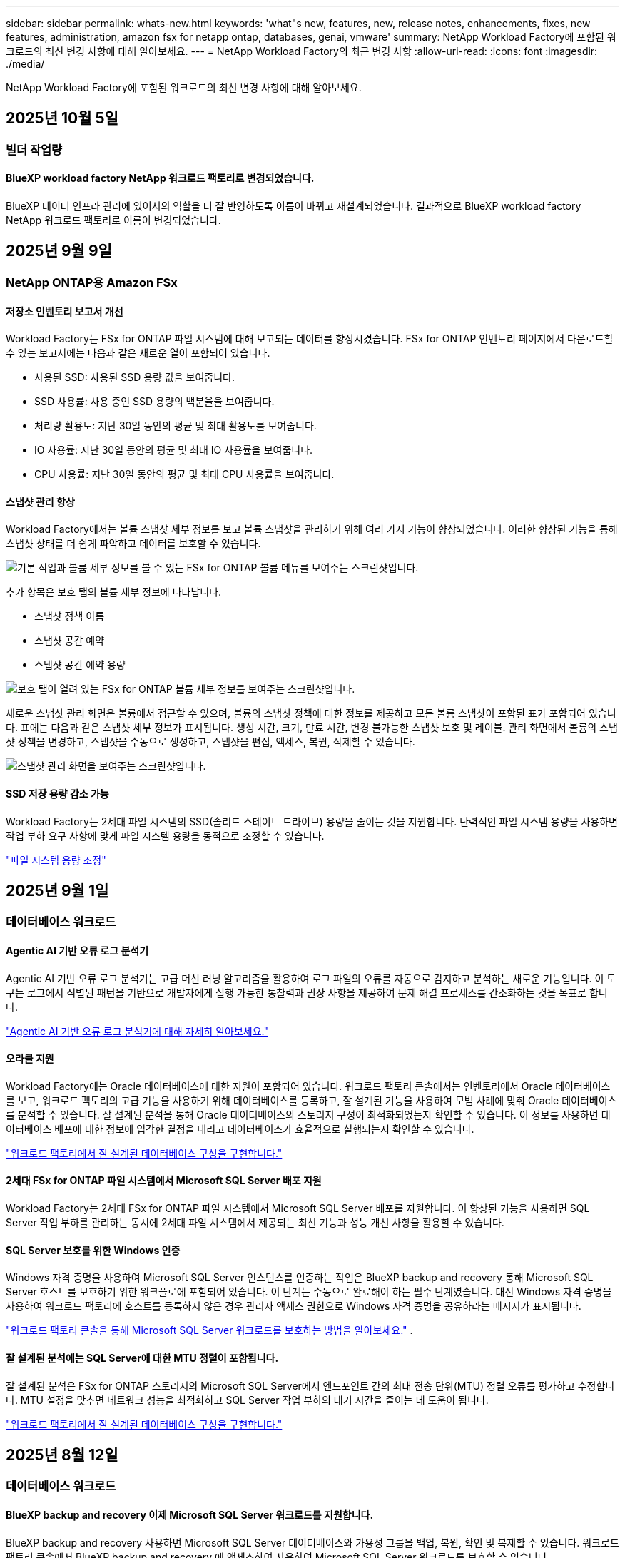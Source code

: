 ---
sidebar: sidebar 
permalink: whats-new.html 
keywords: 'what"s new, features, new, release notes, enhancements, fixes, new features, administration, amazon fsx for netapp ontap, databases, genai, vmware' 
summary: NetApp Workload Factory에 포함된 워크로드의 최신 변경 사항에 대해 알아보세요. 
---
= NetApp Workload Factory의 최근 변경 사항
:allow-uri-read: 
:icons: font
:imagesdir: ./media/


[role="lead"]
NetApp Workload Factory에 포함된 워크로드의 최신 변경 사항에 대해 알아보세요.



== 2025년 10월 5일



=== 빌더 작업량



==== BlueXP workload factory NetApp 워크로드 팩토리로 변경되었습니다.

BlueXP 데이터 인프라 관리에 있어서의 역할을 더 잘 반영하도록 이름이 바뀌고 재설계되었습니다. 결과적으로 BlueXP workload factory NetApp 워크로드 팩토리로 이름이 변경되었습니다.



== 2025년 9월 9일



=== NetApp ONTAP용 Amazon FSx



==== 저장소 인벤토리 보고서 개선

Workload Factory는 FSx for ONTAP 파일 시스템에 대해 보고되는 데이터를 향상시켰습니다. FSx for ONTAP 인벤토리 페이지에서 다운로드할 수 있는 보고서에는 다음과 같은 새로운 열이 포함되어 있습니다.

* 사용된 SSD: 사용된 SSD 용량 값을 보여줍니다.
* SSD 사용률: 사용 중인 SSD 용량의 백분율을 보여줍니다.
* 처리량 활용도: 지난 30일 동안의 평균 및 최대 활용도를 보여줍니다.
* IO 사용률: 지난 30일 동안의 평균 및 최대 IO 사용률을 보여줍니다.
* CPU 사용률: 지난 30일 동안의 평균 및 최대 CPU 사용률을 보여줍니다.




==== 스냅샷 관리 향상

Workload Factory에서는 볼륨 스냅샷 세부 정보를 보고 볼륨 스냅샷을 관리하기 위해 여러 가지 기능이 향상되었습니다. 이러한 향상된 기능을 통해 스냅샷 상태를 더 쉽게 파악하고 데이터를 보호할 수 있습니다.

image:screenshot-menu-view-volume-details.png["기본 작업과 볼륨 세부 정보를 볼 수 있는 FSx for ONTAP 볼륨 메뉴를 보여주는 스크린샷입니다."]

추가 항목은 보호 탭의 볼륨 세부 정보에 나타납니다.

* 스냅샷 정책 이름
* 스냅샷 공간 예약
* 스냅샷 공간 예약 용량


image:screenshot-volume-details-protection.png["보호 탭이 열려 있는 FSx for ONTAP 볼륨 세부 정보를 보여주는 스크린샷입니다."]

새로운 스냅샷 관리 화면은 볼륨에서 접근할 수 있으며, 볼륨의 스냅샷 정책에 대한 정보를 제공하고 모든 볼륨 스냅샷이 포함된 표가 포함되어 있습니다. 표에는 다음과 같은 스냅샷 세부 정보가 표시됩니다. 생성 시간, 크기, 만료 시간, 변경 불가능한 스냅샷 보호 및 레이블. 관리 화면에서 볼륨의 스냅샷 정책을 변경하고, 스냅샷을 수동으로 생성하고, 스냅샷을 편집, 액세스, 복원, 삭제할 수 있습니다.

image:screenshot-manage-snapshots-screen.png["스냅샷 관리 화면을 보여주는 스크린샷입니다."]



==== SSD 저장 용량 감소 가능

Workload Factory는 2세대 파일 시스템의 SSD(솔리드 스테이트 드라이브) 용량을 줄이는 것을 지원합니다. 탄력적인 파일 시스템 용량을 사용하면 작업 부하 요구 사항에 맞게 파일 시스템 용량을 동적으로 조정할 수 있습니다.

link:https://docs.netapp.com/us-en/workload-fsx-ontap/increase-file-system-capacity.html["파일 시스템 용량 조정"]



== 2025년 9월 1일



=== 데이터베이스 워크로드



==== Agentic AI 기반 오류 로그 분석기

Agentic AI 기반 오류 로그 분석기는 고급 머신 러닝 알고리즘을 활용하여 로그 파일의 오류를 자동으로 감지하고 분석하는 새로운 기능입니다. 이 도구는 로그에서 식별된 패턴을 기반으로 개발자에게 실행 가능한 통찰력과 권장 사항을 제공하여 문제 해결 프로세스를 간소화하는 것을 목표로 합니다.

link:https://docs.netapp.com/us-en/workload-databases/analyze-error-logs.html["Agentic AI 기반 오류 로그 분석기에 대해 자세히 알아보세요."]



==== 오라클 지원

Workload Factory에는 Oracle 데이터베이스에 대한 지원이 포함되어 있습니다. 워크로드 팩토리 콘솔에서는 인벤토리에서 Oracle 데이터베이스를 보고, 워크로드 팩토리의 고급 기능을 사용하기 위해 데이터베이스를 등록하고, 잘 설계된 기능을 사용하여 모범 사례에 맞춰 Oracle 데이터베이스를 분석할 수 있습니다. 잘 설계된 분석을 통해 Oracle 데이터베이스의 스토리지 구성이 최적화되었는지 확인할 수 있습니다. 이 정보를 사용하면 데이터베이스 배포에 대한 정보에 입각한 결정을 내리고 데이터베이스가 효율적으로 실행되는지 확인할 수 있습니다.

link:https://docs.netapp.com/us-en/workload-databases/optimize-configurations.html["워크로드 팩토리에서 잘 설계된 데이터베이스 구성을 구현합니다."]



==== 2세대 FSx for ONTAP 파일 시스템에서 Microsoft SQL Server 배포 지원

Workload Factory는 2세대 FSx for ONTAP 파일 시스템에서 Microsoft SQL Server 배포를 지원합니다. 이 향상된 기능을 사용하면 SQL Server 작업 부하를 관리하는 동시에 2세대 파일 시스템에서 제공되는 최신 기능과 성능 개선 사항을 활용할 수 있습니다.



==== SQL Server 보호를 위한 Windows 인증

Windows 자격 증명을 사용하여 Microsoft SQL Server 인스턴스를 인증하는 작업은 BlueXP backup and recovery 통해 Microsoft SQL Server 호스트를 보호하기 위한 워크플로에 포함되어 있습니다. 이 단계는 수동으로 완료해야 하는 필수 단계였습니다. 대신 Windows 자격 증명을 사용하여 워크로드 팩토리에 호스트를 등록하지 않은 경우 관리자 액세스 권한으로 Windows 자격 증명을 공유하라는 메시지가 표시됩니다.

link:https://docs.netapp.com/us-en/workload-databases/protect-sql-server.html["워크로드 팩토리 콘솔을 통해 Microsoft SQL Server 워크로드를 보호하는 방법을 알아보세요."] .



==== 잘 설계된 분석에는 SQL Server에 대한 MTU 정렬이 포함됩니다.

잘 설계된 분석은 FSx for ONTAP 스토리지의 Microsoft SQL Server에서 엔드포인트 간의 최대 전송 단위(MTU) 정렬 오류를 평가하고 수정합니다. MTU 설정을 맞추면 네트워크 성능을 최적화하고 SQL Server 작업 부하의 대기 시간을 줄이는 데 도움이 됩니다.

link:https://docs.netapp.com/us-en/workload-databases/optimize-configurations.html["워크로드 팩토리에서 잘 설계된 데이터베이스 구성을 구현합니다."]



== 2025년 8월 12일



=== 데이터베이스 워크로드



==== BlueXP backup and recovery 이제 Microsoft SQL Server 워크로드를 지원합니다.

BlueXP backup and recovery 사용하면 Microsoft SQL Server 데이터베이스와 가용성 그룹을 백업, 복원, 확인 및 복제할 수 있습니다. 워크로드 팩토리 콘솔에서 BlueXP backup and recovery 에 액세스하여 사용하여 Microsoft SQL Server 워크로드를 보호할 수 있습니다.

link:https://docs.netapp.com/us-en/workload-databases/protect-sql-server.html["워크로드 팩토리 콘솔을 통해 Microsoft SQL Server 워크로드를 보호하는 방법을 알아보세요."] .

BlueXP backup and recovery 에 대한 자세한 내용은 다음을 참조하세요.link:https://docs.netapp.com/us-en/bluexp-backup-recovery/br-use-mssql-protect-overview.html["BlueXP backup and recovery 통한 Microsoft SQL 워크로드 보호 개요"^] .



== 2025년 8월 4일



=== 데이터베이스 워크로드



==== 잘 설계된 분석에는 고가용성 클러스터 검증이 포함됩니다.

잘 설계된 분석에는 이제 고가용성 클러스터에 대한 검증이 포함됩니다. 이 검증에서는 디스크 가용성 및 두 노드의 구성, Windows 클러스터 구성, 장애 조치 준비 상태를 포함하여 서버 측의 모든 클러스터 관련 구성을 확인합니다. 이렇게 하면 Windows 클러스터가 올바르게 설정되고 필요할 때 성공적으로 장애 조치를 수행할 수 있습니다.

link:https://docs.netapp.com/us-en/workload-databases/optimize-configurations.html["워크로드 팩토리에서 잘 설계된 데이터베이스 구성을 구현합니다."]



==== 인스턴스에 대해 다단계 메뉴 사용 가능

워크로드 팩토리 콘솔에 이제 인스턴스에 대한 다단계 메뉴가 포함되었습니다. 이러한 변경으로 인스턴스 관리를 위한 보다 체계적이고 직관적인 탐색 구조가 제공됩니다. 인스턴스 관리를 위한 메뉴 옵션에는 인스턴스 대시보드 보기, 데이터베이스 보기, 데이터베이스 생성, 샌드박스 복제본 생성이 포함됩니다.

image:manage-instance-table-menu.png["다중 레벨 메뉴 구조를 갖춘 인스턴스 테이블 메뉴의 스크린샷입니다. 인스턴스 테이블 메뉴를 선택한 다음 인스턴스 관리를 선택하면 데이터베이스를 보고, 데이터베이스를 만들고, 샌드박스 복제본을 만들 수 있습니다."]



==== 저축을 탐색하기 위한 새로운 인증 옵션

때 `NT Authority\SYSTEM` 사용자에게 Microsoft SQL Server에 대한 충분한 권한이 없는 경우 SQL Server 자격 증명으로 인증하거나 누락된 SQL Server 권한을 추가할 수 있습니다. `NT Authority\SYSTEM` .

link:https://docs.netapp.com/us-en/workload-databases/explore-savings.html["Amazon FSx for NetApp ONTAP 통해 데이터베이스 환경의 잠재적 비용 절감을 살펴보세요."]



== 2025년 8월 3일



=== NetApp ONTAP용 Amazon FSx



==== 복제 관계 탭 개선

*복제 관계* 탭에서 복제 관계에 대한 자세한 정보를 제공하기 위해 복제 관계 표에 여러 개의 새 열을 추가했습니다. 이제 표에는 다음 열이 포함됩니다.

* SnapMirror 정책
* 소스 파일 시스템
* 대상 파일 시스템
* 관계의 상태
* 마지막 환승 시간




==== AI(ARP/AI)를 통한 NetApp 자율 랜섬웨어 보호 기능 향상

이번 릴리스에서는 랜섬웨어 보호 기능에 인공 지능을 통합한 것을 더 잘 반영하기 위해 "NetApp 자율형 랜섬웨어 보호(ARP/AI)"라는 업데이트된 용어를 소개합니다.

또한 ARP/AI에 다음과 같은 개선 사항이 적용되었습니다.

* 볼륨 수준 ARP/AI: 이제 볼륨 수준에서 ARP/AI를 활성화하여 FSx for ONTAP 파일 시스템 내의 특정 볼륨을 보호할 수 있습니다.
* 자동 스냅샷 생성: ARP/AI 정책을 설정하여 자동 스냅샷을 생성하고 ARP/AI가 활성화된 볼륨에 대해 스냅샷을 생성하는 빈도를 정의하여 데이터 보호 전략을 강화할 수 있습니다.
* 변경 불가능한 스냅샷: ARP/AI는 이제 삭제나 수정이 불가능한 변경 불가능한 스냅샷을 지원하여 랜섬웨어 공격에 대한 보안을 한층 강화했습니다.
* 탐지: 볼륨 수준에서 높은 엔트로피 데이터 전송률, 파일 생성률, 파일 이름 변경률, 파일 삭제률, 동작 분석과 이전에 본 적이 없는 파일 확장자 등 다양한 탐지 방법을 포함하여 이상 징후와 잠재적인 랜섬웨어 공격을 탐지하는 데 도움이 됩니다.


link:https://docs.netapp.com/us-en/workload-fsx-ontap/ransomware-protection.html["AI(ARP/AI)를 탑재한 NetApp Autonomous Ransomware Protection으로 데이터를 보호하세요"]



==== 잘 설계된 분석 업데이트

Workload Factory는 이제 다음 구성에 대해 FSx for ONTAP 파일 시스템을 분석합니다.

* 장기 보존 데이터 안정성: 소스 볼륨의 스냅샷 정책에 할당된 레이블이 장기 보존 정책에 할당된 레이블과 동일한지 확인합니다. 레이블이 동일하면 소스 볼륨과 대상 볼륨 간의 데이터 복제가 안정적으로 이루어집니다.
* AI(ARP/AI)를 탑재한 NetApp 자율형 랜섬웨어 보호: 파일 시스템에서 ARP/AI가 활성화되어 있는지 확인합니다. 이 기능은 랜섬웨어 공격을 탐지하고 복구하는 데 도움이 됩니다.


link:https://docs.netapp.com/us-en/workload-fsx-ontap/improve-configurations.html["ONTAP 파일 시스템용 FSx의 잘 설계된 상태를 확인하세요."]



==== 잘 설계된 분석에서 구성을 해제합니다.

이제 잘 설계된 분석에서 하나 이상의 구성을 해제할 수 있습니다. 이를 통해 현재 처리하고 싶지 않은 특정 구성을 무시할 수 있습니다.

link:https://docs.netapp.com/us-en/workload-fsx-ontap/improve-configurations.html["잘 설계된 분석에서 구성을 해제합니다."]



==== 링크 생성을 위한 Terraform 지원

이제 Codebox에서 Terraform을 사용하여 FSx for ONTAP 파일 시스템과의 연결을 위한 링크를 생성할 수 있습니다. 이 기능은 수동으로 링크를 만드는 사용자를 위한 것입니다.

link:https://docs.netapp.com/us-en/workload-fsx-ontap/create-link.html["Lambda 링크를 사용하여 FSx for ONTAP 파일 시스템에 연결합니다"]



==== 저장소 절약 탐색을 위한 새로운 지역 지원

이제 다음과 같은 새로운 지역에서 Amazon Elastic Block Store(EBS), FSx for Windows File Server 및 Elastic File Systems(EFS)에 대한 절감을 탐색할 수 있습니다.

* 멕시코
* 태국




==== SMB/CIFS 주식 생성 및 관리 기능 향상

이제 볼륨 내의 디렉토리를 가리키는 SMB/CIFS 공유를 만들 수 있습니다. 볼륨 내에서 어떤 공유가 있는지, 공유가 가리키는 곳은 어디인지, 특정 사용자와 그룹에 부여된 권한은 무엇인지 확인할 수 있습니다.

데이터 보호 볼륨의 경우, SMB/CIFS 공유를 생성하는 흐름에 이제 마운트 목적으로 볼륨에 대한 연결 경로를 생성하는 작업이 포함됩니다.

link:https://review.docs.netapp.com/us-en/workload-fsx-ontap_grogu-5684-wa-dismiss/manage-cifs-share.html#create-a-cifs-share-for-a-volume["볼륨에 대한 CIFS 공유 만들기"]



=== VMware 워크로드



==== Amazon Elastic VMWare Service에 대한 향상된 마이그레이션 어드바이저 지원

Amazon Elastic VMware Service 마이그레이션 어드바이저는 이제 Amazon FSx for NetApp ONTAP 파일 시스템의 자동 배포 및 마운트를 지원합니다. 이를 통해 Amazon EVS 환경으로의 마이그레이션이 완료되면 FSx for ONTAP 파일 시스템에 VM 배포를 시작할 수 있습니다.

https://docs.netapp.com/us-en/workload-vmware/launch-migration-advisor-evs-manual.html["마이그레이션 어드바이저를 사용하여 Amazon EVS에 대한 배포 계획을 만듭니다."]



==== Amazon Elastic VMware Service로 마이그레이션 시 비용 절감 계산

이제 VMware 워크로드를 Amazon Elastic VMware Service(EVS)로 마이그레이션하여 얻을 수 있는 잠재적인 비용 절감 효과를 살펴보실 수 있습니다. 절감 계산기를 사용하면 기본 스토리지로 Amazon FSx for NetApp ONTAP 사용하거나 사용하지 않고 Amazon EVS를 사용할 때의 비용을 비교할 수 있습니다. 계산기는 환경 특성을 조정하면서 잠재적인 절감액을 실시간으로 표시합니다.

https://docs.netapp.com/us-en/workload-vmware/calculate-evs-savings.html["BlueXP workload factory 통해 Amazon Elastic VMware Service에 대한 절감 혜택을 살펴보세요."]



=== GenAI 워크로드



==== 구조화된 데이터 결과에 대한 안전한 저장

챗봇 쿼리 결과에 구조화된 데이터가 포함되어 있는 경우 GenAI는 해당 결과를 Amazon S3 버킷에 저장할 수 있습니다.  이러한 결과가 S3 버킷에 저장되면 채팅 세션 내의 다운로드 링크를 사용하여 다운로드할 수 있습니다.

link:https://docs.netapp.com/us-en/workload-genai/knowledge-base/create-knowledgebase.html["GenAI 기술 자료를 만듭니다"]



==== MCP 서버 가용성

NetApp 이제 GenAI를 위한 BlueXP workload factory 와 함께 MCP(Model Context Protocol) 서버를 제공합니다.  서버를 로컬에 설치하여 외부 MCP 클라이언트가 GenAI 지식 기반에서 쿼리 결과를 검색하고 검색할 수 있도록 할 수 있습니다.

link:https://github.com/NetApp/mcp/tree/main/NetApp-KnowledgeBase-MCP-server["NetApp 워크로드 팩토리 GenAI MCP 서버"^]
